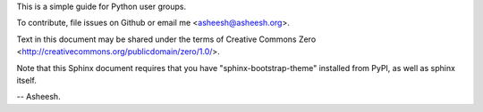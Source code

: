 This is a simple guide for Python user groups.

To contribute, file issues on Github or email me <asheesh@asheesh.org>.

Text in this document may be shared under the terms of
Creative Commons Zero <http://creativecommons.org/publicdomain/zero/1.0/>.

Note that this Sphinx document requires that you have
"sphinx-bootstrap-theme" installed from PyPI, as well
as sphinx itself.

-- Asheesh.
